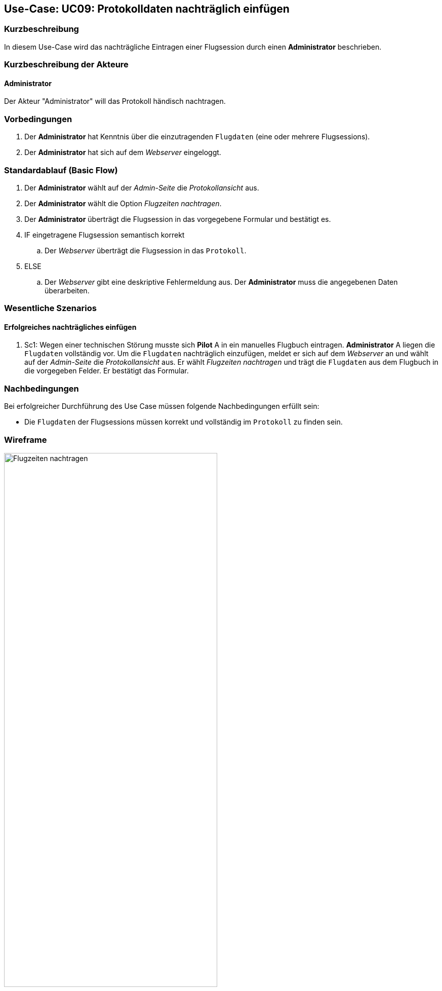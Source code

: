 :imagesdir: images/Wireframes/Protokoll
== Use-Case: UC09: Protokolldaten nachträglich einfügen

===	Kurzbeschreibung

In diesem Use-Case wird das nachträgliche Eintragen einer Flugsession durch einen *Administrator* beschrieben.

===	Kurzbeschreibung der Akteure

==== Administrator
Der Akteur "Administrator" will das Protokoll händisch nachtragen.

=== Vorbedingungen

. Der *Administrator* hat Kenntnis über die einzutragenden `Flugdaten` (eine oder mehrere Flugsessions).

. Der *Administrator* hat sich auf dem _Webserver_ eingeloggt.


=== Standardablauf (Basic Flow)

. Der *Administrator* wählt auf der _Admin-Seite_ die _Protokollansicht_ aus.
. Der *Administrator* wählt die Option _Flugzeiten nachtragen_.
. Der *Administrator* überträgt die Flugsession in das vorgegebene Formular und bestätigt es.
. IF eingetragene Flugsession semantisch korrekt
.. Der _Webserver_ überträgt die Flugsession in das `Protokoll`.
. ELSE
.. Der _Webserver_ gibt eine deskriptive Fehlermeldung aus. Der *Administrator* muss die angegebenen Daten überarbeiten.


=== Wesentliche Szenarios
==== Erfolgreiches nachträgliches einfügen
. Sc1: Wegen einer technischen Störung musste sich *Pilot* A in ein manuelles Flugbuch eintragen. *Administrator* A liegen die `Flugdaten` vollständig vor. Um die `Flugdaten` nachträglich einzufügen, meldet er sich auf dem _Webserver_ an und wählt auf der _Admin-Seite_ die _Protokollansicht_ aus. Er wählt _Flugzeiten nachtragen_ und trägt die `Flugdaten` aus dem Flugbuch in die vorgegeben Felder. Er bestätigt das Formular.


===	Nachbedingungen

Bei erfolgreicher Durchführung des Use Case müssen folgende Nachbedingungen erfüllt sein:

* Die `Flugdaten` der Flugsessions müssen korrekt und vollständig im `Protokoll` zu finden sein.


=== Wireframe

.Wireframe: Flugzeiten nachtragen
image::Flugzeit_nachtragen_neu.png[Flugzeiten nachtragen, width=70%, align="center"]
